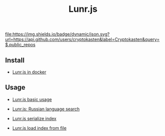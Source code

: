 #+TITLE: Lunr.js
#+DESCRIPTION: Lunr.js is a small, full-text search library for use in the browser
#+TAGS: cryptokasten, lunr, lunrjs, fulltext-search
#+OPTIONS: ^:nil

[[https://github.com/cryptokasten][file:https://img.shields.io/badge/dynamic/json.svg?url=https://api.github.com/users/cryptokasten&label=Cryptokasten&query=$.public_repos]]

** Install

- [[https://github.com/cryptokasten/lunr-js-in-docker][Lunr.js in docker]]

** Usage

- [[https://github.com/cryptokasten/lunr-js-basic-usage][Lunr.js basic usage]]

- [[https://github.com/cryptokasten/lunr-js-russian-usage][Lunr.js: Russian language search]]

- [[https://github.com/cryptokasten/lunr-js-serialize-index][Lunr.js serialize index]]

- [[https://github.com/cryptokasten/lunr-js-load-index][Lunr.js load index from file]]
